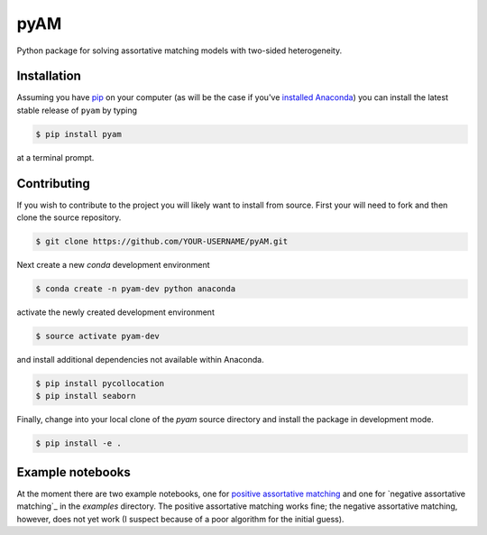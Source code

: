 pyAM
====

|Build Status| |Coverage Status| |Codacy Badge| |GitHub License| |Latest Version| |Downloads| |DOI|

.. |Build Status| image:: https://travis-ci.org/davidrpugh/pyAM.svg?branch=master
   :target: https://travis-ci.org/davidrpugh/pyAM
.. |Coverage Status| image:: https://coveralls.io/repos/davidrpugh/pyAM/badge.svg?branch=master
   :target: https://coveralls.io/github/davidrpugh/pyAM?branch=master
.. |Codacy Badge| image:: https://www.codacy.com/project/badge/f051d7b5ccce47cfa3d6907c9a1bd6bf
   :target: https://www.codacy.com/app/drobert-pugh/pyAM
.. |GitHub license| image:: https://img.shields.io/github/license/davidrpugh/pyAM.svg
   :target: https://img.shields.io/github/license/davidrpugh/pyAM.svg
.. |Latest Version| image:: https://img.shields.io/pypi/v/pyAM.svg
   :target: https://pypi.python.org/pypi/pyAM/
.. |Downloads| image:: https://img.shields.io/pypi/dm/pyAM.svg
   :target: https://pypi.python.org/pypi/pyAM/
.. |DOI| image:: https://zenodo.org/badge/doi/10.5281/zenodo.20223.svg   
   :target: http://dx.doi.org/10.5281/zenodo.20223

Python package for solving assortative matching models with two-sided heterogeneity.

Installation
------------

Assuming you have `pip`_ on your computer (as will be the case if you've `installed Anaconda`_) you can install the latest stable release of ``pyam`` by typing
    
.. code:: bash

    $ pip install pyam

at a terminal prompt.

.. _pip: https://pypi.python.org/pypi/pip
.. _`installed Anaconda`: http://quant-econ.net/getting_started.html#installing-anaconda

Contributing
------------
If you wish to contribute to the project you will likely want to install from source. First your will need to fork and then clone the source repository.

.. code:: bash

    $ git clone https://github.com/YOUR-USERNAME/pyAM.git 

Next create a new `conda` development environment 

.. code:: bash
    
    $ conda create -n pyam-dev python anaconda

activate the newly created development environment

.. code:: bash

    $ source activate pyam-dev

and install additional dependencies not available within Anaconda.

.. code:: bash

    $ pip install pycollocation
    $ pip install seaborn

Finally, change into your local clone of the `pyam` source directory and install the package in development mode.

.. code:: bash

    $ pip install -e .


Example notebooks
-----------------
At the moment there are two example notebooks, one for `positive assortative matching`_ and one for `negative assortative matching`_ in the `examples` directory.  The positive assortative matching works fine; the negative assortative matching, however, does not yet work (I suspect because of a poor algorithm for the initial guess).

.. _`positive assortative matching`: https://github.com/davidrpugh/pyAM/blob/master/examples/positive-assortative-matching.ipynb
.. `negative assortative matching`: https://github.com/davidrpugh/pyAM/blob/master/examples/negative-assortative-matching.ipynb
